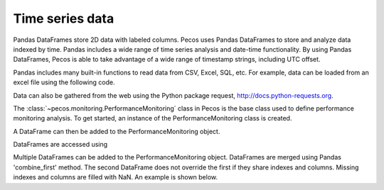 Time series data
==================

Pandas DataFrames store 2D data with labeled columns.  Pecos uses Pandas DataFrames
to store and analyze data indexed by time.  Pandas includes a wide range of 
time series analysis and date-time functionality.  By using Pandas DataFrames, 
Pecos is able to take advantage of a wide range of timestamp strings, including
UTC offset. 

Pandas includes many built-in functions to read data from CSV, Excel, SQL, etc.
For example, data can be loaded from an excel file using the following code.

.. doctest::

    >>> import pandas as pd
    >>> df = pd.read_excel('data.xlsx') #doctest:+SKIP 

Data can also be gathered from the web using the Python package request, http://docs.python-requests.org.

The :class:`~pecos.monitoring.PerformanceMonitoring` class in Pecos is
the base class used to define performance monitoring analysis. 
To get started, an instance of the PerformanceMonitoring class is created.

.. doctest::

    >>> import pecos
    >>> pm = pecos.monitoring.PerformanceMonitoring()

A DataFrame can then be added to the PerformanceMonitoring object.

.. doctest::
    :hide:

    >>> df = pd.DataFrame()

.. doctest::

    >>> pm.add_dataframe(df)

DataFrames are accessed using

.. doctest::

    >>> pm.df #doctest:+SKIP 

Multiple DataFrames can be added to the PerformanceMonitoring object.  
DataFrames are merged using Pandas 'combine_first' method.  
The second DataFrame does not override the first if they share indexes and columns.  
Missing indexes and columns are filled with NaN.  An example is shown below.

.. doctest::
    :hide:

    >>> import pandas as pd
    >>> import numpy as np
    >>> import pecos
    >>> index1 = pd.date_range('1/1/2018', periods=3, freq='D')
    >>> data1 = {'A': np.arange(3), 'B': np.arange(3)+5}
    >>> df1 = pd.DataFrame(data1, index=index1)
    >>> index2 = pd.date_range('1/2/2018', periods=3, freq='D')
    >>> data2 = {'B': np.arange(3), 'C': np.arange(3)+5}
    >>> df2 = pd.DataFrame(data2, index=index2)
    >>> pm = pecos.monitoring.PerformanceMonitoring()

.. doctest::

    >>> print(df1)
                A  B
    2018-01-01  0  5
    2018-01-02  1  6
    2018-01-03  2  7
    >>> print(df2)
                B  C
    2018-01-02  0  5
    2018-01-03  1  6
    2018-01-04  2  7
    >>> pm.add_dataframe(df1)
    >>> pm.add_dataframe(df2)
    >>> print(pm.df)
                  A    B    C
    2018-01-01  0.0  5.0  NaN
    2018-01-02  1.0  6.0  5.0
    2018-01-03  2.0  7.0  6.0
    2018-01-04  NaN  2.0  7.0
